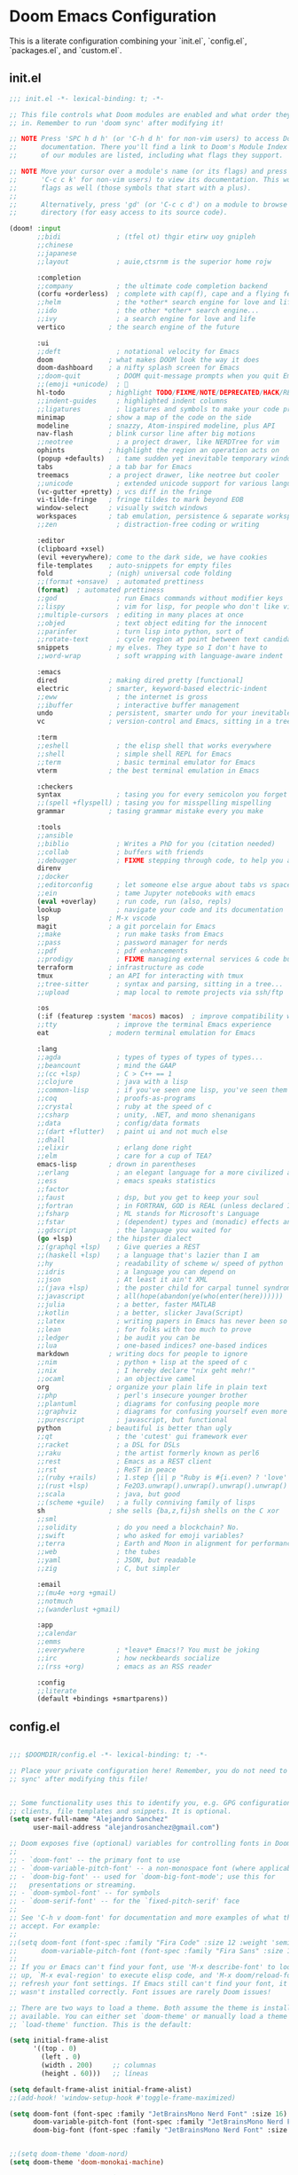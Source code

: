 * Doom Emacs Configuration
This is a literate configuration combining your `init.el`, `config.el`, `packages.el`, and `custom.el`.

** init.el
#+PROPERTY: header-args :results none
#+BEGIN_SRC emacs-lisp :tangle ~/.config/doom/init.el
;;; init.el -*- lexical-binding: t; -*-

;; This file controls what Doom modules are enabled and what order they load
;; in. Remember to run 'doom sync' after modifying it!

;; NOTE Press 'SPC h d h' (or 'C-h d h' for non-vim users) to access Doom's
;;      documentation. There you'll find a link to Doom's Module Index where all
;;      of our modules are listed, including what flags they support.

;; NOTE Move your cursor over a module's name (or its flags) and press 'K' (or
;;      'C-c c k' for non-vim users) to view its documentation. This works on
;;      flags as well (those symbols that start with a plus).
;;
;;      Alternatively, press 'gd' (or 'C-c c d') on a module to browse its
;;      directory (for easy access to its source code).

(doom! :input
       ;;bidi              ; (tfel ot) thgir etirw uoy gnipleh
       ;;chinese
       ;;japanese
       ;;layout            ; auie,ctsrnm is the superior home rojw

       :completion
       ;;company           ; the ultimate code completion backend
       (corfu +orderless)  ; complete with cap(f), cape and a flying feather!
       ;;helm              ; the *other* search engine for love and life
       ;;ido               ; the other *other* search engine...
       ;;ivy               ; a search engine for love and life
       vertico           ; the search engine of the future

       :ui
       ;;deft              ; notational velocity for Emacs
       doom              ; what makes DOOM look the way it does
       doom-dashboard    ; a nifty splash screen for Emacs
       ;;doom-quit         ; DOOM quit-message prompts when you quit Emacs
       ;;(emoji +unicode)  ; 🙂
       hl-todo           ; highlight TODO/FIXME/NOTE/DEPRECATED/HACK/REVIEW
       ;;indent-guides     ; highlighted indent columns
       ;;ligatures         ; ligatures and symbols to make your code pretty again
       minimap           ; show a map of the code on the side
       modeline          ; snazzy, Atom-inspired modeline, plus API
       nav-flash         ; blink cursor line after big motions
       ;;neotree           ; a project drawer, like NERDTree for vim
       ophints           ; highlight the region an operation acts on
       (popup +defaults)   ; tame sudden yet inevitable temporary windows
       tabs              ; a tab bar for Emacs
       treemacs          ; a project drawer, like neotree but cooler
       ;;unicode           ; extended unicode support for various languages
       (vc-gutter +pretty) ; vcs diff in the fringe
       vi-tilde-fringe   ; fringe tildes to mark beyond EOB
       window-select     ; visually switch windows
       workspaces        ; tab emulation, persistence & separate workspaces
       ;;zen               ; distraction-free coding or writing

       :editor
       (clipboard +xsel)
       (evil +everywhere); come to the dark side, we have cookies
       file-templates    ; auto-snippets for empty files
       fold              ; (nigh) universal code folding
       ;;(format +onsave)  ; automated prettiness
       (format)  ; automated prettiness
       ;;god               ; run Emacs commands without modifier keys
       ;;lispy             ; vim for lisp, for people who don't like vim
       ;;multiple-cursors  ; editing in many places at once
       ;;objed             ; text object editing for the innocent
       ;;parinfer          ; turn lisp into python, sort of
       ;;rotate-text       ; cycle region at point between text candidates
       snippets          ; my elves. They type so I don't have to
       ;;word-wrap         ; soft wrapping with language-aware indent

       :emacs
       dired             ; making dired pretty [functional]
       electric          ; smarter, keyword-based electric-indent
       ;;eww               ; the internet is gross
       ;;ibuffer           ; interactive buffer management
       undo              ; persistent, smarter undo for your inevitable mistakes
       vc                ; version-control and Emacs, sitting in a tree

       :term
       ;;eshell            ; the elisp shell that works everywhere
       ;;shell             ; simple shell REPL for Emacs
       ;;term              ; basic terminal emulator for Emacs
       vterm             ; the best terminal emulation in Emacs

       :checkers
       syntax              ; tasing you for every semicolon you forget
       ;;(spell +flyspell) ; tasing you for misspelling mispelling
       grammar           ; tasing grammar mistake every you make

       :tools
       ;;ansible
       ;;biblio            ; Writes a PhD for you (citation needed)
       ;;collab            ; buffers with friends
       ;;debugger          ; FIXME stepping through code, to help you add bugs
       direnv
       ;;docker
       ;;editorconfig      ; let someone else argue about tabs vs spaces
       ;;ein               ; tame Jupyter notebooks with emacs
       (eval +overlay)     ; run code, run (also, repls)
       lookup              ; navigate your code and its documentation
       lsp               ; M-x vscode
       magit             ; a git porcelain for Emacs
       ;;make              ; run make tasks from Emacs
       ;;pass              ; password manager for nerds
       ;;pdf               ; pdf enhancements
       ;;prodigy           ; FIXME managing external services & code builders
       terraform         ; infrastructure as code
       tmux              ; an API for interacting with tmux
       ;;tree-sitter       ; syntax and parsing, sitting in a tree...
       ;;upload            ; map local to remote projects via ssh/ftp

       :os
       (:if (featurep :system 'macos) macos)  ; improve compatibility with macOS
       ;;tty               ; improve the terminal Emacs experience
       eat               ; modern terminal emulation for Emacs

       :lang
       ;;agda              ; types of types of types of types...
       ;;beancount         ; mind the GAAP
       ;;(cc +lsp)         ; C > C++ == 1
       ;;clojure           ; java with a lisp
       ;;common-lisp       ; if you've seen one lisp, you've seen them all
       ;;coq               ; proofs-as-programs
       ;;crystal           ; ruby at the speed of c
       ;;csharp            ; unity, .NET, and mono shenanigans
       ;;data              ; config/data formats
       ;;(dart +flutter)   ; paint ui and not much else
       ;;dhall
       ;;elixir            ; erlang done right
       ;;elm               ; care for a cup of TEA?
       emacs-lisp        ; drown in parentheses
       ;;erlang            ; an elegant language for a more civilized age
       ;;ess               ; emacs speaks statistics
       ;;factor
       ;;faust             ; dsp, but you get to keep your soul
       ;;fortran           ; in FORTRAN, GOD is REAL (unless declared INTEGER)
       ;;fsharp            ; ML stands for Microsoft's Language
       ;;fstar             ; (dependent) types and (monadic) effects and Z3
       ;;gdscript          ; the language you waited for
       (go +lsp)         ; the hipster dialect
       ;;(graphql +lsp)    ; Give queries a REST
       ;;(haskell +lsp)    ; a language that's lazier than I am
       ;;hy                ; readability of scheme w/ speed of python
       ;;idris             ; a language you can depend on
       ;;json              ; At least it ain't XML
       ;;(java +lsp)       ; the poster child for carpal tunnel syndrome
       ;;javascript        ; all(hope(abandon(ye(who(enter(here))))))
       ;;julia             ; a better, faster MATLAB
       ;;kotlin            ; a better, slicker Java(Script)
       ;;latex             ; writing papers in Emacs has never been so fun
       ;;lean              ; for folks with too much to prove
       ;;ledger            ; be audit you can be
       ;;lua               ; one-based indices? one-based indices
       markdown          ; writing docs for people to ignore
       ;;nim               ; python + lisp at the speed of c
       ;;nix               ; I hereby declare "nix geht mehr!"
       ;;ocaml             ; an objective camel
       org               ; organize your plain life in plain text
       ;;php               ; perl's insecure younger brother
       ;;plantuml          ; diagrams for confusing people more
       ;;graphviz          ; diagrams for confusing yourself even more
       ;;purescript        ; javascript, but functional
       python            ; beautiful is better than ugly
       ;;qt                ; the 'cutest' gui framework ever
       ;;racket            ; a DSL for DSLs
       ;;raku              ; the artist formerly known as perl6
       ;;rest              ; Emacs as a REST client
       ;;rst               ; ReST in peace
       ;;(ruby +rails)     ; 1.step {|i| p "Ruby is #{i.even? ? 'love' : 'life'}"}
       ;;(rust +lsp)       ; Fe2O3.unwrap().unwrap().unwrap().unwrap()
       ;;scala             ; java, but good
       ;;(scheme +guile)   ; a fully conniving family of lisps
       sh                ; she sells {ba,z,fi}sh shells on the C xor
       ;;sml
       ;;solidity          ; do you need a blockchain? No.
       ;;swift             ; who asked for emoji variables?
       ;;terra             ; Earth and Moon in alignment for performance.
       ;;web               ; the tubes
       ;;yaml              ; JSON, but readable
       ;;zig               ; C, but simpler

       :email
       ;;(mu4e +org +gmail)
       ;;notmuch
       ;;(wanderlust +gmail)

       :app
       ;;calendar
       ;;emms
       ;;everywhere        ; *leave* Emacs!? You must be joking
       ;;irc               ; how neckbeards socialize
       ;;(rss +org)        ; emacs as an RSS reader

       :config
       ;;literate
       (default +bindings +smartparens))

#+END_SRC

** config.el
#+PROPERTY: header-args :results none
#+BEGIN_SRC emacs-lisp :tangle ~/.config/doom/config.el

;;; $DOOMDIR/config.el -*- lexical-binding: t; -*-

;; Place your private configuration here! Remember, you do not need to run 'doom
;; sync' after modifying this file!


;; Some functionality uses this to identify you, e.g. GPG configuration, email
;; clients, file templates and snippets. It is optional.
(setq user-full-name "Alejandro Sanchez"
      user-mail-address "alejandrosanchez@gmail.com")

;; Doom exposes five (optional) variables for controlling fonts in Doom:
;;
;; - `doom-font' -- the primary font to use
;; - `doom-variable-pitch-font' -- a non-monospace font (where applicable)
;; - `doom-big-font' -- used for `doom-big-font-mode'; use this for
;;   presentations or streaming.
;; - `doom-symbol-font' -- for symbols
;; - `doom-serif-font' -- for the `fixed-pitch-serif' face
;;
;; See 'C-h v doom-font' for documentation and more examples of what they
;; accept. For example:
;;
;;(setq doom-font (font-spec :family "Fira Code" :size 12 :weight 'semi-light)
;;      doom-variable-pitch-font (font-spec :family "Fira Sans" :size 13))
;;
;; If you or Emacs can't find your font, use 'M-x describe-font' to look them
;; up, `M-x eval-region' to execute elisp code, and 'M-x doom/reload-font' to
;; refresh your font settings. If Emacs still can't find your font, it likely
;; wasn't installed correctly. Font issues are rarely Doom issues!

;; There are two ways to load a theme. Both assume the theme is installed and
;; available. You can either set `doom-theme' or manually load a theme with the
;; `load-theme' function. This is the default:

(setq initial-frame-alist
      '((top . 0)
        (left . 0)
        (width . 200)     ;; columnas
        (height . 60)))   ;; líneas

(setq default-frame-alist initial-frame-alist)
;;(add-hook! 'window-setup-hook #'toggle-frame-maximized)

(setq doom-font (font-spec :family "JetBrainsMono Nerd Font" :size 16)
      doom-variable-pitch-font (font-spec :family "JetBrainsMono Nerd Font" :size 16)
      doom-big-font (font-spec :family "JetBrainsMono Nerd Font" :size 24))


;;(setq doom-theme 'doom-nord)
(setq doom-theme 'doom-monokai-machine)

(setq confirm-kill-emacs nil)

;; This determines the style of line numbers in effect. If set to `nil', line
;; numbers are disabled. For relative line numbers, set this to `relative'.
(setq display-line-numbers-type t)

;; If you use `org' and don't want your org files in the default location below,
;; change `org-directory'. It must be set before org loads!
(setq org-directory "~/org/")

;; OS Detection and Path Helper Functions
;; These functions provide centralized OS detection and path management
;; to avoid code duplication across multiple configuration functions.
(defun elsanchez/is-macos-p ()
  "Return t if running on macOS."
  (eq system-type 'darwin))

(defun elsanchez/get-doom-binary-path ()
  "Get the correct doom binary path for the current OS.
   macOS: ~/.emacs.d/bin/doom
   Linux: ~/.config/emacs/bin/doom"
  (if (elsanchez/is-macos-p)
      (expand-file-name "~/.emacs.d/bin/doom")
    (expand-file-name "~/.config/emacs/bin/doom")))

;; Treemacs and Projectile Configuration
(setq treemacs-position 'right)  ; Abre en el lado derecho

(after! projectile
    (add-hook 'projectile-after-switch-project-hook
     (lambda ()
       (treemacs-add-and-display-current-project-exclusively)
       (other-window 1))))

;; Save buffer
(global-set-key (kbd "M-s") #'save-buffer)

;; macOS cmd+s and cmd+S keybindings
(when (elsanchez/is-macos-p)
  (map! "s-s" #'save-buffer      ; cmd+s for save
        "s-S" #'write-file))     ; cmd+S for save as

(use-package! transient
  :defer t)

(after! transient
  (transient-define-prefix elsanchez/window-resize-transient ()
    "Window resize and management operations."
    :transient-suffix     'transient--do-stay
    :transient-non-suffix 'transient--do-warn
    [["Resize"
    ("h" "← width" evil-window-decrease-width :transient t)
    ("j" "↓ height" evil-window-increase-height :transient t)
    ("k" "↑ height" evil-window-decrease-height :transient t)
    ("l" "→ width" evil-window-increase-width :transient t)]
    ["Move"
    ("H" "← window" evil-window-move-far-left :transient t)
    ("J" "↓ window" evil-window-move-very-bottom :transient t)
    ("K" "↑ window" evil-window-move-very-top :transient t)
    ("L" "→ window" evil-window-move-far-right :transient t)]
    ["Split & Manage"
    ("s" "split below" evil-window-split :transient t)
    ("v" "split right" evil-window-vsplit :transient t)
    ("d" "delete" evil-window-delete :transient t)
    ("o" "delete others" delete-other-windows :transient t)
    ("=" "balance" balance-windows :transient t)]]
    [["Navigate"
    ("w" "next window" evil-window-next :transient t)
    ("W" "prev window" evil-window-prev :transient t)]
    ["Exit"
    ("q" "quit" transient-quit-one)
    ("<escape>" "quit" transient-quit-one)]]))

(use-package! org-roam
  :init
  (setq org-roam-directory (file-truename "~/org/roam"))
  :custom
  (org-roam-completion-everywhere t)
  :config
  (org-roam-db-autosync-mode))

(map! :leader
      :prefix "n"
      :desc "Find node"        "r" #'org-roam-node-find
      :desc "Insert node"      "i" #'org-roam-node-insert
      :desc "Org Roam buffer"  "b" #'org-roam-buffer-toggle)


;; (use-package! org-roam
;;   :after org
;;   :custom
;;   (org-roam-directory "~/org/")
;;   :config
;;   (org-roam-setup))

;; Android Clipboard Integration (commented out)
;; (defun my/paste-from-android-clipboard ()
;;   "Pega desde el clipboard de Android usando termux-api."
;;   (interactive)
;;   (let ((clip (shell-command-to-string "termux-clipboard-get")))
;;     (insert (string-trim-right clip))))

;; (defun my/copy-to-android-clipboard (start end)
;;   "Copia la región al clipboard de Android."
;;   (interactive "r")
;;   (shell-command-on-region start end "termux-clipboard-set"))

;; (map! "M-p" #'my/paste-from-android-clipboard)
;; (map! "M-y" #'my/copy-to-android-clipboard)

;; Dynamic Lisp Directory Loading System
(defvar elsanchez/lisp-ignore-list '()
  "List of lisp files to ignore during automatic loading.
   Example: '(\"temp-file.el\" \"debug-helper.el\")")

(defvar elsanchez/lisp-force-load-list '()
  "List of lisp files to force load even if they're in the ignore list.
   Example: '(\"debug-helper.el\")")

(defun elsanchez/load-lisp-directory (&optional directory)
  "Dynamically load all .el files from lisp directory.
   DIRECTORY defaults to doom-user-dir/lisp.
   Respects ignore-list and force-load-list."
  (let* ((lisp-dir (or directory (expand-file-name "lisp" doom-user-dir)))
         (lisp-files (when (file-directory-p lisp-dir)
                      (directory-files lisp-dir nil "\\.el$"))))
    
    (when lisp-files
      ;; Add lisp directory to load-path
      (add-to-list 'load-path lisp-dir)
      
      ;; Load each file
      (dolist (file lisp-files)
        (let* ((file-base (file-name-sans-extension file))
               (should-ignore (member file elsanchez/lisp-ignore-list))
               (force-load (member file elsanchez/lisp-force-load-list)))
          
          (cond
           ;; Force load takes precedence
           (force-load
            (message "🔧 Force loading: %s" file)
            (condition-case err
                (require (intern file-base))
              (error (message "❌ Failed to force load %s: %s" file (error-message-string err)))))
           
           ;; Skip if in ignore list
           (should-ignore
            (message "⏭️ Skipping ignored file: %s" file))
           
           ;; Normal loading
           (t
            (condition-case err
                (progn
                  (require (intern file-base))
                  (message "✅ Loaded: %s" file))
              (error (message "❌ Failed to load %s: %s" file (error-message-string err))))))))))

;; Load lisp files dynamically
(elsanchez/load-lisp-directory)

;; Example usage (commented out):
;; To ignore certain files:
;; (setq elsanchez/lisp-ignore-list '("temp-debug.el" "experimental.el"))
;;
;; To force load a file even if it's ignored:
;; (setq elsanchez/lisp-force-load-list '("temp-debug.el"))
;;
;; Then reload with:
;; (elsanchez/load-lisp-directory)

(defun elsanchez/reload-lisp-directory ()
  "Reload all lisp files from the lisp directory.
   Useful for development and testing."
  (interactive)
  (message "🔄 Reloading lisp directory...")
  (elsanchez/load-lisp-directory))

(defun elsanchez/show-lisp-status ()
  "Show current status of lisp loading configuration."
  (interactive)
  (let ((lisp-dir (expand-file-name "lisp" doom-user-dir)))
    (message "📋 Lisp Directory: %s\n📋 Ignore List: %s\n📋 Force Load List: %s" 
             lisp-dir
             (or elsanchez/lisp-ignore-list "None")
             (or elsanchez/lisp-force-load-list "None"))))


;; Opcional: asegurar que se use Zsh como shell para sh-mode
(after! sh-script
    (setq sh-shell "zsh"))

;; Configuration management and validation functions
(defun elsanchez/backup-configs ()
  "Create backup of current configuration files."
  (interactive)
  (let ((backup-dir (expand-file-name "~/.config-backups"))
        (timestamp (format-time-string "%Y%m%d_%H%M%S")))
    (message "📦 Creating configuration backup...")
    (make-directory backup-dir t)
    
    ;; Initialize git repo if needed
    (unless (file-directory-p (concat backup-dir "/.git"))
      (let ((default-directory backup-dir))
        (shell-command "git init")
        (shell-command "git config user.name 'Config Backup'")
        (shell-command "git config user.email 'backup@localhost'")
        (message "✅ Initialized backup repository")))
    
    (let ((default-directory backup-dir))
      ;; Copy configs with timestamp
      (when (file-exists-p "~/.zshrc")
        (copy-file "~/.zshrc" (format "zshrc_%s" timestamp) t))
      (when (file-directory-p "~/.config/doom")
        (copy-directory "~/.config/doom" (format "doom_%s" timestamp) nil t))
      (when (file-exists-p "~/.p10k.zsh")
        (copy-file "~/.p10k.zsh" (format "p10k_%s.zsh" timestamp) t))
      
      ;; Commit backup
      (shell-command "git add .")
      (shell-command (format "git commit -m 'Backup %s'" timestamp))
      (message "✅ Backup created: %s" timestamp))))

(defun elsanchez/validate-doom-config ()
  "Validate Doom Emacs configuration before applying."
  (interactive)
  (let ((doom-bin (or (executable-find "doom")
                      (elsanchez/get-doom-binary-path))))
    (if (and doom-bin (file-executable-p doom-bin))
        (progn
          (message "🔍 Validating Doom configuration...")
          (let ((result (shell-command-to-string (format "%s doctor" doom-bin))))
            (if (string-match-p "error\\|Error\\|ERROR" result)
                (progn
                  (message "❌ Doom configuration has errors:")
                  (message "%s" result)
                  nil)
                (progn
                  (message "✅ Doom configuration validation passed")
                  t))))
        (progn
          (message "❌ Doom binary not found")
          nil))))

(defun elsanchez/list-config-backups ()
  "List available configuration backups."
  (interactive)
  (let ((backup-dir (expand-file-name "~/.config-backups")))
    (if (file-directory-p (concat backup-dir "/.git"))
        (let ((default-directory backup-dir))
          (message "📋 Available configuration backups:")
          (message "%s" (shell-command-to-string "git log --oneline --format='%C(yellow)%h%C(reset) %C(green)%ad%C(reset) %s' --date=short | head -10")))
        (message "❌ No backup repository found"))))

(defun elsanchez/test-doom-config ()
  "Test Doom configuration in isolated environment before applying."
  (interactive)
  (message "🧪 Testing Doom configuration...")
  (let ((default-directory "~/org/literate-config/"))
    (async-shell-command "doom-test-config" "*Doom Config Test*")))

(defun elsanchez/stage-doom-config ()
  "Stage Doom configuration for testing without affecting current setup."
  (interactive)
  (when (y-or-n-p "🎭 Stage configuration for testing? This will backup current config.")
    (message "🎭 Staging Doom configuration...")
    (let ((default-directory "~/org/literate-config/"))
      (async-shell-command "doom-stage-config" "*Doom Config Staging*"))))

(defun elsanchez/rollback-doom-config ()
  "Rollback to previous Doom configuration."
  (interactive)
  (when (y-or-n-p "🔄 Rollback to previous configuration?")
    (message "🔄 Rolling back Doom configuration...")
    (async-shell-command "doom-rollback" "*Doom Config Rollback*")))

(defun elsanchez/restart-emacs-daemon ()
  "Smart restart of Emacs daemon with multiple options."
  (interactive)
  (let ((choice (read-char-choice 
                 "🔄 Restart method: [a]uto restart, [m]anual restart, [r]eload only, [s]kip: " 
                 '(?a ?m ?r ?s))))
    (cond
      ;; Auto restart (recommended)
      ((eq choice ?a)
       (message "🔄 Auto-restarting Emacs daemon...")
       (elsanchez/auto-restart-daemon))

      ;; Manual restart
      ((eq choice ?m)
       (message "🔧 Manual restart mode")
       (when (y-or-n-p "🔄 Restart daemon now? ")
         (elsanchez/restart-daemon-only)
         (when (y-or-n-p "🖼️ Open new frame? ")
           (elsanchez/open-new-frame))))

      ;; Reload only (no restart)
      ((eq choice ?r)
       (message "♻️ Reloading configuration without restart...")
       (load-file "~/.config/doom/config.el"))

      ;; Skip restart
      ((eq choice ?s)
       (message "⏭️ Skipping restart. Configuration applied."))

      (t (message "❌ Invalid choice.")))))

(defun elsanchez/auto-restart-daemon ()
  "Automatically restart daemon and open new frame (cross-platform)."
  (interactive)
  (message "🔄 Restarting Emacs daemon...")
  
  (cond
   ;; Linux: Try systemd first, fallback to manual
   ((eq system-type 'gnu/linux)
    (if (and (executable-find "systemctl")
             (string-match-p "active" 
                           (shell-command-to-string "systemctl --user is-active emacs.service 2>/dev/null")))
        (progn
          (message "📋 Using systemd service...")
          (start-process-shell-command "restart-emacs-daemon" nil
                                     "systemctl --user restart emacs.service")
          (run-at-time "2 sec" nil
                      (lambda ()
                        (if (string-match-p "active" 
                                          (shell-command-to-string "systemctl --user is-active emacs.service 2>/dev/null"))
                            (message "✅ Daemon restarted successfully")
                          (message "❌ Systemd restart failed, trying manual...")
                          (elsanchez/restart-daemon-manual)))))
      (elsanchez/restart-daemon-manual)))
   
   ;; macOS/Other: Manual restart
   (t
    (elsanchez/restart-daemon-manual)))
  
  ;; Offer to open new frame
  (run-at-time "3 sec" nil
              (lambda ()
                (when (y-or-n-p "🖼️ Open new Emacs frame? ")
                  (elsanchez/open-new-frame)))))

(defun elsanchez/restart-daemon-only ()
  "Restart only the daemon without opening new frame (cross-platform)."
  (interactive)
  (message "🔄 Restarting Emacs daemon...")
  (elsanchez/restart-daemon-manual)
  (message "✅ Restart command sent"))

(defun elsanchez/restart-daemon-manual ()
  "Manual daemon restart (works on all platforms)."
  (interactive)
  (message "💀 Stopping current daemon...")
  (ignore-errors
    (start-process-shell-command "kill-emacs" nil "pkill -f 'emacs.*--daemon'"))
  (run-at-time "2 sec" nil
              (lambda ()
                (message "🚀 Starting new daemon...")
                (start-process-shell-command "start-emacs-daemon" nil "emacs --daemon"))))

(defun elsanchez/open-new-frame ()
  "Open new Emacs frame with error handling."
  (interactive)
  (message "🖼️ Opening new Emacs frame...")
  (condition-case err
      (progn
        (start-process "emacs-new-frame" nil "emacsclient" "-c")
        (message "✅ New frame opened"))
    (error 
     (message "❌ Failed to open frame: %s" (error-message-string err))
     (message "💡 Try: emacsclient -c manually"))))

(defun elsanchez/alternative-restart ()
  "Alternative restart methods when systemd service is not available."
  (interactive)
  (let ((choice (read-char-choice 
                 "🔧 Alternative method: [k]ill and start, [c]lient restart, [m]anual: " 
                 '(?k ?c ?m))))
    (cond
      ;; Kill current daemon and start new one
      ((eq choice ?k)
       (message "💀 Killing current Emacs daemon...")
       (start-process-shell-command "kill-emacs" nil "pkill -f 'emacs.*--daemon'")
       (run-at-time
        "2 sec" nil
        (lambda ()
          (message "🚀 Starting new daemon...")
          (start-process-shell-command "start-emacs-daemon" nil "emacs --daemon")
          (run-at-time
           "3 sec" nil
           (lambda ()
             (when (y-or-n-p "🖼️ Open new frame? ")
               (elsanchez/open-new-frame)))))))

      ;; Client-based restart
      ((eq choice ?c)
       (message "🔄 Restarting via emacsclient...")
       (start-process-shell-command "restart-via-client" nil "emacsclient -e '(kill-emacs)' && emacs --daemon")
       (run-at-time
        "3 sec" nil
        (lambda ()
          (when (y-or-n-p "🖼️ Open new frame? ")
            (elsanchez/open-new-frame)))))

      ;; Manual instructions
      ((eq choice ?m)
       (message "🔧 Manual restart instructions:")
       (message "1. Run: emacsclient -e '(kill-emacs)'")
       (message "2. Run: emacs --daemon")
       (message "3. Run: emacsclient -c"))

      (t (message "❌ Invalid choice.")))))

(defun elsanchez/doom-reload-config ()
  "Enhanced config reload with testing options, backup, validation, and error handling."
  (interactive)
  (let* ((doom-bin (or (executable-find "doom")
                       (elsanchez/get-doom-binary-path)))
         (config-dir "~/org/literate-config/"))
    
    (unless (and doom-bin (file-executable-p doom-bin))
      (user-error "❌ Cannot find Doom binary!"))
    
    (unless (file-directory-p (expand-file-name config-dir))
      (user-error "❌ Config directory not found: %s" config-dir))
    
    ;; Ask user for testing preference
    (let ((choice (read-char-choice 
                   "🚀 Choose reload method: [t]est first, [s]tage for testing, [d]irect reload, [c]ancel: " 
                   '(?t ?s ?d ?c))))
      (cond
        ;; Test first, then ask to proceed
        ((eq choice ?t)
         (message "🧪 Testing configuration first...")
         (let ((test-cmd "doom-test-config")
               (default-directory (expand-file-name config-dir)))
           (let ((test-result (shell-command test-cmd)))
             (if (= test-result 0)
                 (progn
                   (message "✅ Tests passed!")
                   (when (y-or-n-p "🚀 Tests passed. Proceed with live deployment? ")
                     (elsanchez/doom-reload-direct)))
                 (message "❌ Tests failed. Check *Messages* buffer for details.")))))

        ;; Stage for manual testing
        ((eq choice ?s)
         (message "🎭 Staging configuration for testing...")
         (elsanchez/stage-doom-config))

        ;; Direct reload (original behavior)
        ((eq choice ?d)
         (elsanchez/doom-reload-direct))

        ;; Cancel
        ((eq choice ?c)
         (message "❌ Reload cancelled."))

        (t (message "❌ Invalid choice."))))))

(defun elsanchez/doom-reload-direct ()
    "Direct config reload with backup, validation, and error handling."
    (interactive)
    (let* ((doom-bin (or (executable-find "doom")
                         (elsanchez/get-doom-binary-path)))
           (config-dir "~/org/literate-config/"))

      (message "🚀 Starting direct config reload...")
      
      ;; Step 1: Create backup
      (elsanchez/backup-configs)

      ;; Step 2: Tangle and sync
      (let ((cmd (format "make all-safe && %s sync" doom-bin))
            (default-directory (expand-file-name config-dir)))
        
        (message "🔧 Running: %s" cmd)
        (let ((comp-buf (compile cmd)))

          ;; Step 3: Set up completion handler
          (with-current-buffer comp-buf
            (let ((proc (get-buffer-process (current-buffer))))
              (when proc
                (set-process-sentinel
                 proc
                 (lambda (process event)
                   (cond
                     ;; Success case
                     ((and (memq (process-status process) '(exit signal))
                           (= (process-exit-status process) 0))
                      (message "✅ Build completed successfully")

                      ;; Step 4: Validate before restart
                      (if (elsanchez/validate-doom-config)
                          (elsanchez/restart-emacs-daemon)
                          (message "⚠️ Validation failed. Daemon not restarted."))))
                   
                   ;; Failure case
                   (t
                    (message "❌ Build failed (%s)" event)
                    (message "💡 Previous configuration backup available")
                    (message "💡 Run M-x elsanchez/list-config-backups to restore"))))))))))))

(map! :leader
      :desc "Recargar literate config + doom sync + restart daemon"
      "r d" #'elsanchez/doom-reload-config
      (:prefix ("r t" . "config testing")
       :desc "Test config in isolation" "t" #'elsanchez/test-doom-config
       :desc "Stage config for testing" "s" #'elsanchez/stage-doom-config
       :desc "Rollback to previous config" "r" #'elsanchez/rollback-doom-config
       :desc "List available backups" "l" #'elsanchez/list-config-backups
       :desc "Direct reload (no testing)" "d" #'elsanchez/doom-reload-direct)
      (:prefix ("r e" . "emacs daemon")
       :desc "Smart restart daemon" "r" #'elsanchez/restart-emacs-daemon
       :desc "Auto restart daemon" "a" #'elsanchez/auto-restart-daemon
       :desc "Restart daemon only" "d" #'elsanchez/restart-daemon-only
       :desc "Open new frame" "f" #'elsanchez/open-new-frame)
      (:prefix ("r l" . "lisp directory")
       :desc "Reload lisp directory" "r" #'elsanchez/reload-lisp-directory
       :desc "Show lisp status" "s" #'elsanchez/show-lisp-status)
      (:prefix ("w" . "window")
       :desc "Window resize transient" "r" #'elsanchez/window-resize-transient))

;; enable sudo-edit commands
(use-package! sudo-edit
  :commands (sudo-edit sudo-edit-current-file))


(use-package! apheleia
  :config
  (apheleia-global-mode 1)

  (setf (alist-get 'shfmt apheleia-formatters)
        '("shfmt" "-i" "2" "-ci"))

  (setf (alist-get 'sh-mode apheleia-mode-alist)
        'shfmt)

  (defun my/format-org-src-blocks-with-apheleia ()
    "Format source blocks in Org using Apheleia."
    (when (eq major-mode 'org-mode)
      (org-element-map (org-element-parse-buffer) 'src-block
        (lambda (src-block)
          (let* ((lang (org-element-property :language src-block))
                 (beg (org-element-property :begin src-block)))
            (when (assoc (intern lang) apheleia-mode-alist)
              (save-excursion
                (goto-char beg)
                (org-edit-special)
                (when (apheleia--buffer-supported-p)
                  (apheleia-format-buffer))
                (org-edit-src-exit))))))))

  (add-hook 'org-mode-hook
            (lambda ()
              (add-hook 'before-save-hook
                        #'my/format-org-src-blocks-with-apheleia
                        nil t))))

(defun elsanchez/disable-apheleia-for-zshrc ()
  (when (and buffer-file-name
             (string-match-p "\\.zshrc\\'" buffer-file-name))
    (apheleia-mode -1)))

(defun my/org-babel-format-on-save ()
  "Auto-indent org babel blocks on save."
  (when (derived-mode-p 'org-mode)
    (org-babel-map-src-blocks nil
      (let* ((info (org-babel-get-src-block-info t))
             (lang (nth 0 info)))
        (when (member lang '("emacs-lisp" "sh" "bash" "zsh" "python" "elisp"))
          (save-excursion
            (org-babel-do-key-sequence-in-edit-buffer (kbd "C-c '"))
            (when (fboundp 'eglot-format-buffer)
              (eglot-format-buffer))
            (org-edit-src-exit)))))))

(add-hook 'before-save-hook #'my/org-babel-format-on-save)

(add-hook 'sh-mode-hook #'elsanchez/disable-apheleia-for-zshrc)

(defun my/org-babel-format-src-blocks ()
  "Format all source blocks in the current org buffer."
  (interactive)
  (org-babel-map-src-blocks nil
    (let* ((info (org-babel-get-src-block-info t))
           (lang (nth 0 info)))
      (when (member lang '("sh" "bash" "zsh" "emacs-lisp" "python"))
        (let ((edit-buffer (org-edit-src-code)))
          (with-current-buffer edit-buffer
            (indent-region (point-min) (point-max)))
          (org-edit-src-exit))))))

(add-hook 'before-save-hook
          (lambda ()
            (when (derived-mode-p 'org-mode)
              (my/org-babel-format-src-blocks))))

(defun elsanchez/cleanup-workspaces-on-startup ()
  "Delete all extra workspaces if Emacs started without files."
  (when (and (bound-and-true-p persp-mode)
             (= (length (persp-names)) 1) ;; Only *scratch* or *doom*
             (get-buffer "*doom*"))
    (+workspace/delete-other)))

(add-hook 'emacs-startup-hook #'elsanchez/cleanup-workspaces-on-startup)

(after! lsp-mode
    (setq lsp-pyright-python-executable-cmd "python3")
  (setq lsp-disabled-clients '(pyls))
  (add-hook 'python-mode-hook #'lsp!))

;; ~/.doom.d/config.el
;; COMMENTED OUT: emacs-claude-code configuration - Using claudemacs instead
(after! vterm
    ;;Try to load the package with error handling
    (condition-case err
        (progn
          (require 'emacs-claude-code nil t)  ; Try to load main file

          ;;If that doesn't work, try other possible names
          (unless (featurep 'emacs-claude-code)
            (or (require 'ecc nil t)
                (require 'claude-code nil t)
                (require 'claude nil t)))

          ;;Configuration only if loaded correctly
          (when (or (featurep 'emacs-claude-code)
                    (featurep 'ecc)
                    (featurep 'claude-code)
                    (featurep 'claude))

            ;;Configure API key
            (when-let ((api-key (my/get-anthropic-api-key-from-secret-service)))
              (setenv "ANTHROPIC_API_KEY" api-key)
              (message "✓ API key loaded from Secret Service"))

            ;;Configurations if variables exist
            (when (boundp 'ecc-auto-response-responses)
              (setq ecc-auto-response-responses
                    '((:y/n . "1")                    ; Respond "1" to Y/N
                      (:y/y/n . "2")                  ; Respond "2" to Y/Y/N
                      (:waiting . "/user:auto")       ; Auto command when waiting
                      (:initial-waiting . "/user/understand-guidelines")))) ; Initial command

            (when (boundp 'ecc-auto-refresh-enabled)
              (setq ecc-auto-refresh-enabled t        ; Auto-refresh buffers
                    ecc-auto-refresh-interval 2.0     ; Every 2 seconds
                    ecc-notification-enabled t))      ; Desktop notifications

            ;;Keybindings only if functions exist
            (map! :leader
                  (:prefix ("c c" . "claude-code")
                   :desc "List Claude buffers"    "l" (if (fboundp 'ecc-list-buffers)
                                                          #'ecc-list-buffers
                                                          (lambda () (interactive) (message "ecc-list-buffers not available")))
                   :desc "Toggle auto-response"   "a" (if (fboundp 'ecc-auto-toggle)
                                                          #'ecc-auto-toggle
                                                          (lambda () (interactive) (message "ecc-auto-toggle not available")))
                   :desc "Switch host/machine"    "h" (if (fboundp 'ecc-switch-host)
                                                          #'ecc-switch-host
                                                          (lambda () (interactive) (message "ecc-switch-host not available")))
                   :desc "Toggle notifications"   "n" (if (fboundp 'ecc-notification-toggle)
                                                          #'ecc-notification-toggle
                                                          (lambda () (interactive) (message "ecc-notification-toggle not available")))
                   :desc "Toggle debug mode"      "d" (if (fboundp 'ecc-debug-toggle)
                                                          #'ecc-debug-toggle
                                                          (lambda () (interactive) (message "ecc-debug-toggle not available")))))

            (message "✅ emacs-claude-code configured successfully")))

      (error
       (message "⚠️  Error loading emacs-claude-code: %s" (error-message-string err))
       (message "💡 You can use Claude Code directly from terminal with 'claude'"))))

;; COMMENTED OUT: emacs-claude-code specific configurations - Using claudemacs instead
(when (boundp '--ecc-auto-response-responses)
  (setq --ecc-auto-response-responses
        '((:y/n . "1")
          (:y/y/n . "2")
          (:waiting . "/user:auto")
          (:initial-waiting . "/user:understand-guidelines"))))

;; Only call if function exists
(when (fboundp 'ecc-auto-periodical-toggle)
  (ecc-auto-periodical-toggle))

(when (and (boundp '--ecc-auto-response-periodic-interval)
           (boundp 'ecc-auto-periodical-commands))
  (setq --ecc-auto-response-periodic-interval 300
        ecc-auto-periodical-commands
        '((10 . "/compact")
          (20 . "/user:auto"))))

;; Only call if function exists
(when (fboundp '--ecc-vterm-utils-enable-yank-advice)
  (--ecc-vterm-utils-enable-yank-advice))

;;
;; Font fixes
(set-fontset-font t 'unicode (font-spec :family "JuliaMono"))

;; EAT terminal configuration
(after! eat
  (setq eat-minimum-latency 0.033
        eat-maximum-latency 0.1))

;; Function to get API key from Secret Service
(defun my/get-anthropic-api-key-from-secret-service ()
  "Get Anthropic API key from Secret Service (no password prompt)."
  (when (executable-find "secret-tool")
    (let ((key (shell-command-to-string
                "secret-tool lookup service anthropic account claude 2>/dev/null")))
      (when (and key (not (string-empty-p key)))
        (string-trim key)))))

;; Jira authentication functions (macOS only)
(when (elsanchez/is-macos-p)
  (defun my/get-jira-credentials-from-keychain ()
    "Get Jira credentials from macOS Keychain."
    (when (executable-find "security")
      (let ((url (shell-command-to-string
                  "security find-generic-password -a work -s jira-url -w 2>/dev/null"))
            (email (shell-command-to-string
                    "security find-generic-password -a work -s jira-email -w 2>/dev/null"))
            (token (shell-command-to-string
                    "security find-generic-password -a work -s jira-token -w 2>/dev/null")))
        (when (and url email token 
                   (not (string-empty-p (string-trim url)))
                   (not (string-empty-p (string-trim email)))
                   (not (string-empty-p (string-trim token))))
          (list (string-trim url) (string-trim email) (string-trim token))))))

;; claudemacs - AI assistant with Secret Service integration
(use-package! claudemacs
  :commands (claudemacs-chat claudemacs-region claudemacs-buffer claudemacs-help)
  :config
  ;; Configure API key using Secret Service
  (when-let ((api-key (my/get-anthropic-api-key-from-secret-service)))
    (setq claudemacs-api-key api-key)
    (message "✓ Anthropic API key loaded from Secret Service for claudemacs"))
  
  ;; Default configuration
  (setq claudemacs-model "claude-3-5-sonnet-20241022"  ; Latest Sonnet model
        claudemacs-max-tokens 4096
        claudemacs-temperature 0.1
        claudemacs-system-prompt "You are a helpful AI assistant integrated with Emacs. Provide clear, concise, and accurate responses.")
  
  ;; Keybindings - only if functions are available
  (when (and (fboundp 'claudemacs-chat)
             (fboundp 'claudemacs-region)
             (fboundp 'claudemacs-buffer)
             (fboundp 'claudemacs-help))
    (map! :leader
          (:prefix ("c" . "AI / Claude")
           :desc "Claudemacs: Start chat"    "c" #'claudemacs-chat
           :desc "Claudemacs: Ask region"    "r" #'claudemacs-region  
           :desc "Claudemacs: Ask buffer"    "b" #'claudemacs-buffer
           :desc "Claudemacs: Help"          "h" #'claudemacs-help)))
  
  (message "✅ claudemacs configured with Secret Service integration"))

;; Jira Integration (macOS only)
(when (elsanchez/is-macos-p)
  ;; Jira Integration
  (when-let ((jira-creds (my/get-jira-credentials-from-keychain)))
    (use-package! jiralib2
      :commands (jiralib2-get-issues jiralib2-get-projects)
      :config
      (setq jiralib2-url (nth 0 jira-creds)
            jiralib2-auth 'basic
            jiralib2-user-login-name (nth 1 jira-creds)
            jiralib2-token (nth 2 jira-creds)))
    
    (use-package! org-jira
      :after org
      :commands (org-jira-get-issues org-jira-get-projects)
      :config
      (setq org-jira-working-dir "~/org/jira/"
            org-jira-users-list '(("admin" . "Administrator"))
            org-jira-done-states '("Closed" "Resolved" "Done")
            org-jira-todo-states '("To Do" "In Progress" "In Review"))
      
      ;; Create jira directory if it doesn't exist
      (unless (file-exists-p org-jira-working-dir)
        (make-directory org-jira-working-dir t))))
  
  ;; REST client for API testing
  (use-package! restclient
    :mode ("\\.http\\'" . restclient-mode)))
  
  ;; Jira keybindings (only when credentials are available)
  (when (my/get-jira-credentials-from-keychain)
    (map! :leader
          (:prefix ("j" . "jira")
           :desc "Get Jira issues" "i" #'org-jira-get-issues
           :desc "Get Jira projects" "p" #'org-jira-get-projects  
           :desc "Create Jira issue" "c" #'org-jira-create-issue
           :desc "Update Jira issue" "u" #'org-jira-update-issue
           :desc "Browse Jira issue" "b" #'org-jira-browse-issue
           :desc "Open jira directory" "d" (lambda () (interactive) 
                                              (dired org-jira-working-dir))))))




;; Whenever you reconfigure a package, make sure to wrap your config in an
;; `after!' block, otherwise Doom's defaults may override your settings. E.g.
;;
;;   (after! PACKAGE
;;     (setq x y))
;;
;; The exceptions to this rule:
;;
;;   - Setting file/directory variables (like `org-directory')
;;   - Setting variables which explicitly tell you to set them before their
;;     package is loaded (see 'C-h v VARIABLE' to look up their documentation).
;;   - Setting doom variables (which start with 'doom-' or '+').
;;
;; Here are some additional functions/macros that will help you configure Doom.
;;
;; - `load!' for loading external *.el files relative to this one
;; - `use-package!' for configuring packages
;; - `after!' for running code after a package has loaded
;; - `add-load-path!' for adding directories to the `load-path', relative to
;;   this file. Emacs searches the `load-path' when you load packages with
;;   `require' or `use-package'.
;; - `map!' for binding new keys
;;
;; To get information about any of these functions/macros, move the cursor over
;; the highlighted symbol at press 'K' (non-evil users must press 'C-c c k').
;; This will open documentation for it, including demos of how they are used.
;; Alternatively, use `C-h o' to look up a symbol (functions, variables, faces,
;; etc).
;;
;; You can also try 'gd' (or 'C-c c d') to jump to their definition and see how
;; they are implemented.

#+END_SRC


*** Doom Startup Settings
**** Doom fallback buffer and dashboard
#+PROPERTY: header-args :results none
#+BEGIN_SRC emacs-lisp :tangle ~/.config/doom/config.el
;; Make Doom start in the dashboard when launching without files
(setq doom-fallback-buffer-name "*doom*"
      +doom-dashboard-name "*doom*"
      +doom-dashboard-pwd-policy nil)

;; Make sure Emacsclient opens a clean frame properly
(setq server-client-instructions nil) ;; No annoying message when opening new emacsclient frames
#+END_SRC



** packages.el
#+PROPERTY: header-args :results none
#+BEGIN_SRC emacs-lisp :tangle ~/.config/doom/packages.el
;; -*- no-byte-compile: t; -*-
;;; $DOOMDIR/packages.el

;; To install a package with Doom you must declare them here and run 'doom sync'
;; on the command line, then restart Emacs for the changes to take effect -- or

(package! ws-butler :recipe (:host github :repo "lewang/ws-butler"))
(package! org-roam)
(package! apheleia)
(package! eat)


;; claudemacs - AI assistant integrated with Emacs
(package! claudemacs
  :recipe (:host github :repo "cpoile/claudemacs"))

;; Jira packages (macOS only)
(when (eq system-type 'darwin)
  (package! jiralib2)
  (package! org-jira)
  (package! restclient))

;; emacs-claude-code - COMMENTED OUT: Using claudemacs instead
;; (package! emacs-claude-code
;;   :recipe (:host github 
;;            :repo "ywatanabe1989/emacs-claude-code"
;;            :files ("*.el")))
;;(package! ws-butler :disable t)
;; To install SOME-PACKAGE from MELPA, ELPA or emacsmirror:
;; (package! some-package)

;; To install a package directly from a remote git repo, you must specify a
;; `:recipe'. You'll find documentation on what `:recipe' accepts here:
;; https://github.com/radian-software/straight.el#the-recipe-format
;; (package! another-package
;;   :recipe (:host github :repo "username/repo"))

;; If the package you are trying to install does not contain a PACKAGENAME.el
;; file, or is located in a subdirectory of the repo, you'll need to specify
;; `:files' in the `:recipe':
;; (package! this-package
;;   :recipe (:host github :repo "username/repo"
;;            :files ("some-file.el" "src/lisp/*.el")))

;; If you'd like to disable a package included with Doom, you can do so here
;; with the `:disable' property:
;; (package! builtin-package :disable t)

;; You can override the recipe of a built in package without having to specify
;; all the properties for `:recipe'. These will inherit the rest of its recipe
;; from Doom or MELPA/ELPA/Emacsmirror:
;; (package! builtin-package :recipe (:nonrecursive t))
;; (package! builtin-package-2 :recipe (:repo "myfork/package"))

;; Specify a `:branch' to install a package from a particular branch or tag.
;; This is required for some packages whose default branch isn't 'master' (which
;; our package manager can't deal with; see radian-software/straight.el#279)
;; (package! builtin-package :recipe (:branch "develop"))

;; Use `:pin' to specify a particular commit to install.
;; (package! builtin-package :pin "1a2b3c4d5e")


;; Doom's packages are pinned to a specific commit and updated from release to
;; release. The `unpin!' macro allows you to unpin single packages...
;; (unpin! pinned-package)
;; ...or multiple packages
;; (unpin! pinned-package another-pinned-package)
;; ...Or *all* packages (NOT RECOMMENDED; will likely break things)
;; (unpin! t)

#+END_SRC

** custom.el
#+PROPERTY: header-args :results none
#+BEGIN_SRC emacs-lisp :tangle ~/.config/doom/custom.el
;;; -*- lexical-binding: t -*-
(custom-set-variables
 ;; custom-set-variables was added by Custom.
 ;; If you edit it by hand, you could mess it up, so be careful.
 ;; Your init file should contain only one such instance.
 ;; If there is more than one, they won't work right.
 '(custom-safe-themes
   '("34cf3305b35e3a8132a0b1bdf2c67623bc2cb05b125f8d7d26bd51fd16d547ec" default))
 '(package-selected-packages
   '(all-the-icons-nerd-fonts treemacs-all-the-icons all-the-icons org-roam org-roam-ui)))
(custom-set-faces
 ;; custom-set-faces was added by Custom.
 ;; If you edit it by hand, you could mess it up, so be careful.
 ;; Your init file should contain only one such instance.
 ;; If there is more than one, they won't work right.
 )

#+END_SRC

** lisp/log-timestamps.el
#+PROPERTY: header-args :results none
#+BEGIN_SRC emacs-lisp :tangle ~/.config/doom/lisp/log-timestamps.el
;;; log-timestamps.el --- Highlight epoch timestamps in human-readable form -*- lexical-binding: t; -*-

;;; Commentary:
;; Minor mode to detect and overlay 13-digit millisecond timestamps with human-readable UTC dates.
;; Integrated with Doom Emacs keybindings using SPC t.

;;; Code:

(defgroup log-timestamps nil
  "Overlay millisecond timestamps with human-readable time."
  :group 'convenience)

(defcustom log-timestamps-regex "\\b1[0-9]\\{12\\}\\b"
  "Regular expression to match millisecond timestamps."
  :type 'regexp
  :group 'log-timestamps)

(defun log-timestamps--millis-to-date (s)
  "Convert millisecond timestamp S (string) to human-readable date."
  (let ((ts (/ (string-to-number s) 1000)))
    (format-time-string " → %Y-%m-%d %H:%M:%S" (seconds-to-time ts))))

(defun log-timestamps--apply-overlays ()
  "Apply overlays to all matching timestamps in the current buffer."
  (save-excursion
    (goto-char (point-min))
    (while (re-search-forward log-timestamps-regex nil t)
      (let* ((start (match-beginning 0))
             (end (match-end 0))
             (text (match-string 0))
             (ov (make-overlay end end)))
        (overlay-put ov 'after-string
                     (propertize (log-timestamps--millis-to-date text)
                                 'face 'font-lock-comment-face))
        (overlay-put ov 'log-timestamps t)))))

(defun log-timestamps-clear-overlays ()
  "Clear all overlays added by log-timestamps."
  (interactive)
  (remove-overlays (point-min) (point-max) 'log-timestamps t))

(defun log-timestamps-refresh ()
  "Refresh overlays by clearing and reapplying them."
  (interactive)
  (log-timestamps-clear-overlays)
  (log-timestamps--apply-overlays))

(defun log-timestamps--after-change (_beg _end _len)
  "Hook to refresh overlays after buffer changes."
  (when log-timestamps-mode
    (log-timestamps-refresh)))

;;;###autoload
(define-minor-mode log-timestamps-mode
    "Minor mode to overlay 13-digit millisecond timestamps with readable dates."
  :lighter " ⏱"
  (if log-timestamps-mode
      (progn
        (log-timestamps--apply-overlays)
        (add-hook 'after-change-functions #'log-timestamps--after-change nil t))
      (log-timestamps-clear-overlays)
      (remove-hook 'after-change-functions #'log-timestamps--after-change t)))

;;;###autoload
(defun log-timestamps-enable-in-buffer ()
  "Enable log-timestamps mode in the current buffer."
  (log-timestamps-mode 1))

;;;autoload
(defun log-timestamps-replace-in-buffer ()
  "Replace 13-digit millisecond timestamps with human-readable dates in the current buffer."
  (interactive)
  (save-excursion
    (goto-char (point-min))
    (let ((regex "\\b1[0-9]\\{12\\}\\b"))
      (while (re-search-forward regex nil t)
        (let* ((raw (match-string 0))
               (secs (/ (string-to-number raw) 1000))
               (date (format-time-string "%Y-%m-%d %H:%M:%S" (seconds-to-time secs))))
          (replace-match date t t))))))

;; Auto-enable in common modes
(dolist (hook '(json-mode-hook
                org-mode-hook
                logview-mode-hook
                prog-mode-hook))
  (add-hook hook #'log-timestamps-enable-in-buffer))

(add-hook 'csv-mode-hook
          (lambda ()
            (when (y-or-n-p "Reemplazar timestamps por fechas legibles?")
              (log-timestamps-replace-in-buffer))))

;; Doom Emacs keybindings (SPC t)
(when (featurep 'evil) ; Only define if Doom/general.el is available
  (with-eval-after-load 'general
    (general-define-key
     :states '(normal visual)
     :prefix "SPC"
     :non-normal-prefix "M-SPC"
     :keymaps 'override
     "t T" '(log-timestamps-mode :which-key "toggle timestamp overlay")
     "t r" '(log-timestamps-refresh :which-key "refresh overlays")
     "t c" '(log-timestamps-clear-overlays :which-key "clear overlays"))))

(provide 'log-timestamps)
;;; log-timestamps.el ends here

;; Activar automáticamente en ciertos modos
(dolist (hook '(json-mode-hook
                logview-mode-hook
                prog-mode-hook
                org-mode-hook))
  (add-hook hook #'log-timestamps-mode))

(add-hook 'csv-mode-hook
          (lambda ()
            (when (y-or-n-p "Replace timestamps with human readable dates?")
              (log-timestamps-replace-in-buffer))))
(map! :mode csv-mode
      :leader
      :desc "Replace timestamps with date"
      "t R" #'log-timestamps-replace-in-buffer)

#+END_SRC
